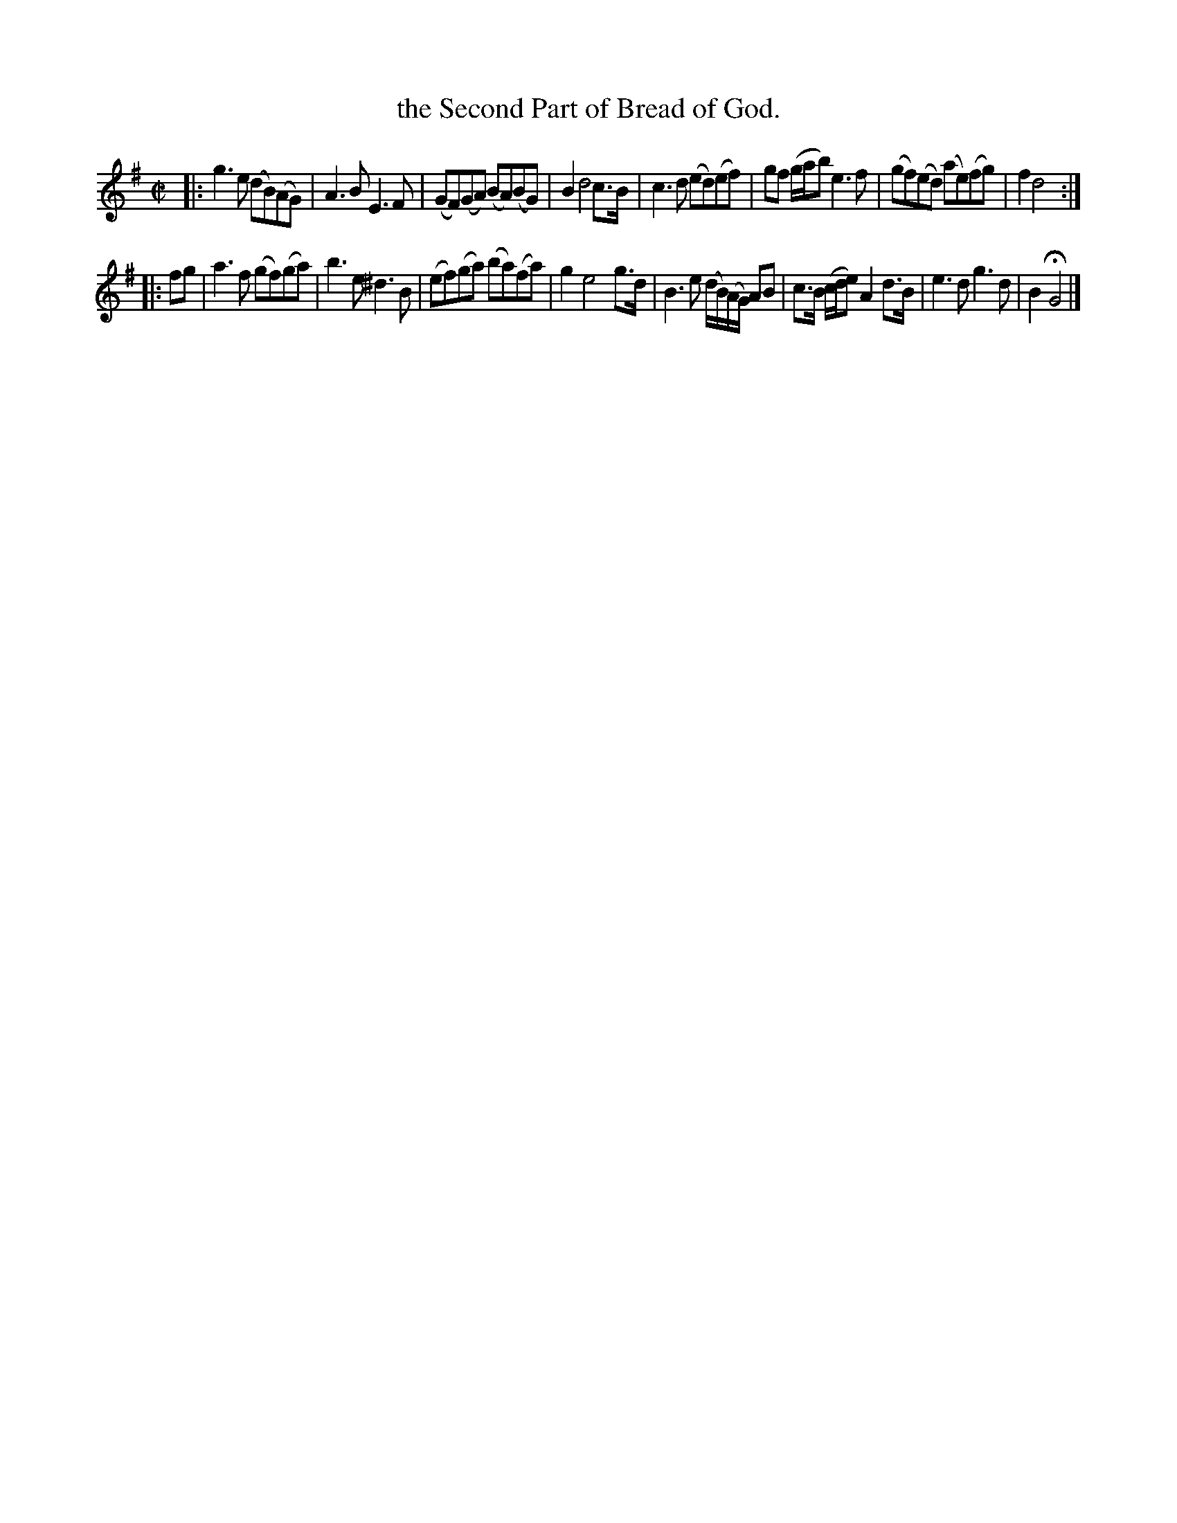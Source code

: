 X: 3004
T: the Second Part of Bread of God.
%R: reel
B: Henry Playford "Apollo's Banquet", London 1687 (5th Edition)
F: https://archive.org/details/apollosbanquetco01rugg
Z: 2017 John Chambers <jc:trillian.mit.edu>
M: C|
L: 1/8
K: G
% - - - - - - - - - -
|:\
g3e (dB)(AG) | A3B E3F | (GF)(GA) (BA)(BG) | B2 d4 c>B |\
c3d (ed)(ef) | gf (g/a/b) e3f | (gf)(ed) (ae)(fg) | f2 d4 :|
|: fg |\
a3f (gf)(ga) | b3e^d3B | (ef)(ga) (ba)(fa) | g2 e4 g>d |\
B3e (d/B/)(A/G/) AB | c>B (c/d/e) A2 d>B | e3d g3d | B2 HG4 |]
% - - - - - - - - - -
